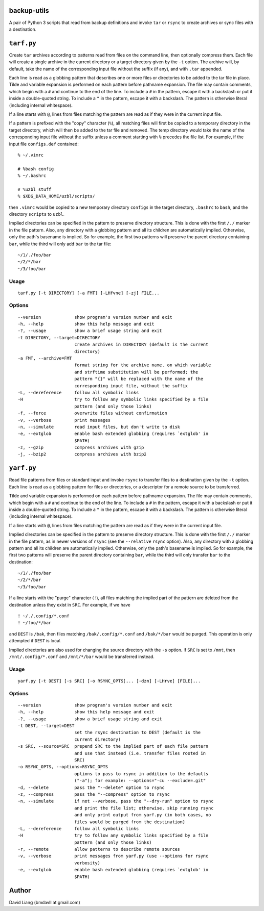 ============
backup-utils
============

A pair of Python 3 scripts that read from backup definitions and invoke
``tar`` or ``rsync`` to create archives or sync files with a destination.


===========
``tarf.py``
===========

Create ``tar`` archives according to patterns read from files on the command
line, then optionally compress them. Each file will create a single archive in
the current directory or a target directory given by the ``-t`` option. The
archive will, by default, take the name of the corresponding input file
without the suffix (if any), and with ``.tar`` appended.

Each line is read as a globbing pattern that describes one or more files or
directories to be added to the tar file in place. Tilde and variable expansion
is performed on each pattern before pathname expansion. The file may contain
comments, which begin with a ``#`` and continue to the end of the line. To
include a ``#`` in the pattern, escape it with a backslash or put it inside a
double-quoted string. To include a ``"`` in the pattern, escape it with a
backslash. The pattern is otherwise literal (including internal whitespace).

If a line starts with ``@``, lines from files matching the pattern are read as
if they were in the current input file.

If a pattern is prefixed with the "copy" character (``%``), all matching files
will first be copied to a temporary directory in the target directory, which
will then be added to the tar file and removed. The temp directory would take
the name of the corresponding input file without the suffix unless a comment
starting with ``%`` precedes the file list. For example, if the input file
``configs.def`` contained::

    % ~/.vimrc

    # %bash config
    % ~/.bashrc

    # %uzbl stuff
    % $XDG_DATA_HOME/uzbl/scripts/

then ``.vimrc`` would be copied to a new temporary directory ``configs`` in
the target directory, ``.bashrc`` to ``bash``, and the directory ``scripts``
to ``uzbl``.

Implied directories can be specified in the pattern to preserve directory
structure. This is done with the first ``/./`` marker in the file pattern.
Also, any directory with a globbing pattern and all its children are
automatically implied. Otherwise, only the path's basename is implied. So for
example, the first two patterns will preserve the parent directory containing
``bar``, while the third will only add ``bar`` to the tar file::

    ~/1/./foo/bar
    ~/2/*/bar
    ~/3/foo/bar


Usage
=====
::

  tarf.py [-t DIRECTORY] [-a FMT] [-LHfvne] [-zj] FILE...

Options
=======
::

  --version             show program's version number and exit
  -h, --help            show this help message and exit
  -?, --usage           show a brief usage string and exit
  -t DIRECTORY, --target=DIRECTORY
                        create archives in DIRECTORY (default is the current
                        directory)
  -a FMT, --archive=FMT
                        format string for the archive name, on which variable
                        and strftime substitution will be performed; the
                        pattern "{}" will be replaced with the name of the
                        corresponding input file, without the suffix
  -L, --dereference     follow all symbolic links
  -H                    try to follow any symbolic links specified by a file
                        pattern (and only those links)
  -f, --force           overwrite files without confirmation
  -v, --verbose         print messages
  -n, --simulate        read input files, but don't write to disk
  -e, --extglob         enable bash extended globbing (requires `extglob' in
                        $PATH)
  -z, --gzip            compress archives with gzip
  -j, --bzip2           compress archives with bzip2


===========
``yarf.py``
===========

Read file patterns from files or standard input and invoke ``rsync`` to
transfer files to a destination given by the ``-t`` option. Each line is read
as a globbing pattern for files or directories, or a descriptor for a remote
source to be transferred.

Tilde and variable expansion is performed on each pattern before pathname
expansion. The file may contain comments, which begin with a ``#`` and
continue to the end of the line. To include a ``#`` in the pattern, escape it
with a backslash or put it inside a double-quoted string. To include a ``"``
in the pattern, escape it with a backslash. The pattern is otherwise literal
(including internal whitespace).

If a line starts with ``@``, lines from files matching the pattern are read as
if they were in the current input file.

Implied directories can be specified in the pattern to preserve directory
structure. This is done with the first ``/./`` marker in the file pattern, as
in newer versions of ``rsync`` (see the ``--relative`` ``rsync`` option).
Also, any directory with a globbing pattern and all its children are
automatically implied. Otherwise, only the path's basename is implied. So for
example, the first two patterns will preserve the parent directory containing
``bar``, while the third will only transfer ``bar`` to the destination::

    ~/1/./foo/bar
    ~/2/*/bar
    ~/3/foo/bar

If a line starts with the "purge" character (``!``), all files matching the
implied part of the pattern are deleted from the destination unless they exist
in ``SRC``. For example, if we have
::

    ! ~/./.config/*.conf
    ! ~/foo/*/bar

and ``DEST`` is ``/bak``, then files matching ``/bak/.config/*.conf`` and
``/bak/*/bar`` would be purged. This operation is only attempted if ``DEST``
is local.

Implied directories are also used for changing the source directory with the
``-s`` option. If ``SRC`` is set to ``/mnt``, then ``/mnt/.config/*.conf`` and
``/mnt/*/bar`` would be transferred instead.


Usage
=====
::

  yarf.py [-t DEST] [-s SRC] [-o RSYNC_OPTS]... [-dzn] [-LHrve] [FILE]...

Options
=======
::

  --version             show program's version number and exit
  -h, --help            show this help message and exit
  -?, --usage           show a brief usage string and exit
  -t DEST, --target=DEST
                        set the rsync destination to DEST (default is the
                        current directory)
  -s SRC, --source=SRC  prepend SRC to the implied part of each file pattern
                        and use that instead (i.e. transfer files rooted in
                        SRC)
  -o RSYNC_OPTS, --options=RSYNC_OPTS
                        options to pass to rsync in addition to the defaults
                        ("-a"); for example: --options="-cu --exclude=.git"
  -d, --delete          pass the "--delete" option to rsync
  -z, --compress        pass the "--compress" option to rsync
  -n, --simulate        if not --verbose, pass the "--dry-run" option to rsync
                        and print the file list; otherwise, skip running rsync
                        and only print output from yarf.py (in both cases, no
                        files would be purged from the destination)
  -L, --dereference     follow all symbolic links
  -H                    try to follow any symbolic links specified by a file
                        pattern (and only those links)
  -r, --remote          allow patterns to describe remote sources
  -v, --verbose         print messages from yarf.py (use --options for rsync
                        verbosity)
  -e, --extglob         enable bash extended globbing (requires `extglob' in
                        $PATH)


======
Author
======

David Liang (bmdavll at gmail.com)

